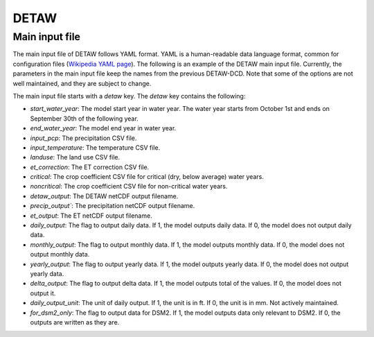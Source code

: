 =====
DETAW
=====

Main input file
---------------

The main input file of DETAW follows YAML format. YAML is a human-readable data language format, common for configuration files (`Wikipedia YAML page <https://en.wikipedia.org/wiki/YAML>`_). The following is an example of the DETAW main input file. Currently, the parameters in the main input file keep the names from the previous DETAW-DCD. Note that some of the options are not well maintained, and they are subject to change.

..  code-block:: yaml
    :caption: detaw_dsm2.yaml

    detaw:
      # Model inputs
      start_water_year: 1922
      end_water_year: 2024
      input_pcp: 'inputs/mm_pcp.csv'
      input_temperature: 'inputs/LODI_PT.csv'
      landuse : 'inputs/landuse_dsm2.csv'
      et_correction: 'inputs/Percentage.csv'
      critical: 'inputs/critical.csv'
      noncritical: 'inputs/noncritical.csv'
      # Model output control
      detaw_output: 'output/detawoutput_dsm2.nc'
      precip_output: 'output/precip_dsm2.nc'
      et_output: 'output/ET0.nc'
      daily_output: 1
      monthly_output: 1
      yearly_output: 0
      delta_output: 0
      daily_output_unit: 1
      for_dsm2_only: 1

The main input file starts with a `detaw` key. The `detaw` key contains the following:

* `start_water_year`: The model start year in water year. The water year starts from October 1st and ends on September 30th of the following year.
* `end_water_year`: The model end year in water year.
* `input_pcp`: The precipitation CSV file.
* `input_temperature`: The temperature CSV file.
* `landuse`: The land use CSV file.
* `et_correction`: The ET correction CSV file.
* `critical`: The crop coefficient CSV file for critical (dry, below average) water years.
* `noncritical`: The crop coefficient CSV file for non-critical water years.
* `detaw_output`: The DETAW netCDF output filename.
* `precip_output``: The precipitation netCDF output filename.
* `et_output`: The ET netCDF output filename.
* `daily_output`: The flag to output daily data. If 1, the model outputs daily data. If 0, the model does not output daily data.
* `monthly_output`: The flag to output monthly data. If 1, the model outputs monthly data. If 0, the model does not output monthly data.
* `yearly_output`: The flag to output yearly data. If 1, the model outputs yearly data. If 0, the model does not output yearly data.
* `delta_output`: The flag to output delta data. If 1, the model outputs total of the values. If 0, the model does not output it.
* `daily_output_unit`: The unit of daily output. If 1, the unit is in ft. If 0, the unit is in mm. Not actively maintained.
* `for_dsm2_only`: The flag to output data for DSM2. If 1, the model outputs data only relevant to DSM2. If 0, the outputs are written as they are.
